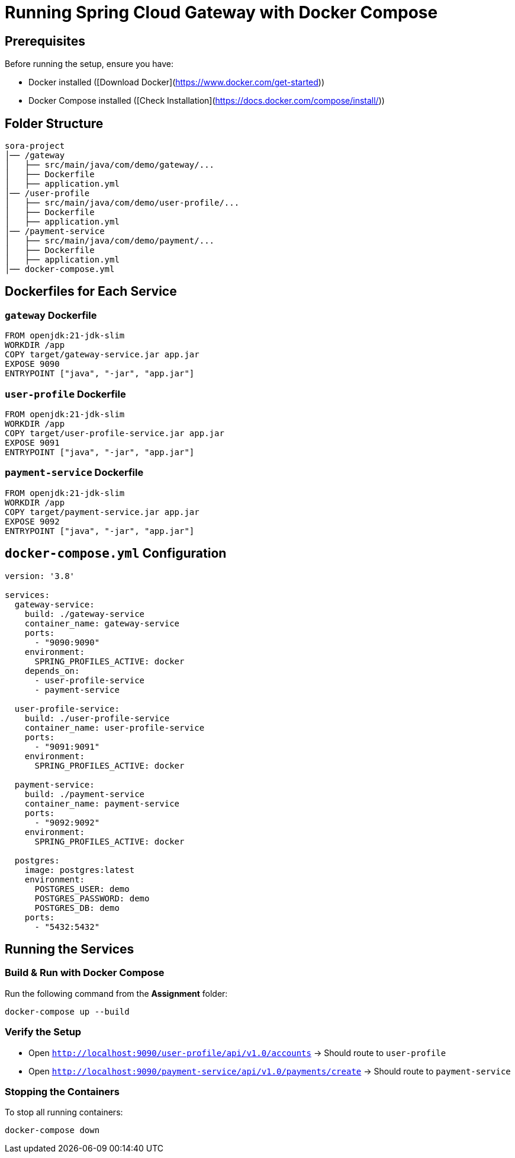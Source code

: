 = Running Spring Cloud Gateway with Docker Compose

== Prerequisites
Before running the setup, ensure you have:

* Docker installed ([Download Docker](https://www.docker.com/get-started))
* Docker Compose installed ([Check Installation](https://docs.docker.com/compose/install/))

== Folder Structure
[source]
----
sora-project
│── /gateway
│   ├── src/main/java/com/demo/gateway/...
│   ├── Dockerfile
│   ├── application.yml
│── /user-profile
│   ├── src/main/java/com/demo/user-profile/...
│   ├── Dockerfile
│   ├── application.yml
│── /payment-service
│   ├── src/main/java/com/demo/payment/...
│   ├── Dockerfile
│   ├── application.yml
│── docker-compose.yml
----

== Dockerfiles for Each Service

=== `gateway` Dockerfile
[source, dockerfile]
----
FROM openjdk:21-jdk-slim
WORKDIR /app
COPY target/gateway-service.jar app.jar
EXPOSE 9090
ENTRYPOINT ["java", "-jar", "app.jar"]
----

=== `user-profile` Dockerfile
[source, dockerfile]
----
FROM openjdk:21-jdk-slim
WORKDIR /app
COPY target/user-profile-service.jar app.jar
EXPOSE 9091
ENTRYPOINT ["java", "-jar", "app.jar"]
----

=== `payment-service` Dockerfile
[source, dockerfile]
----
FROM openjdk:21-jdk-slim
WORKDIR /app
COPY target/payment-service.jar app.jar
EXPOSE 9092
ENTRYPOINT ["java", "-jar", "app.jar"]
----

== `docker-compose.yml` Configuration
[source, yaml]
----
version: '3.8'

services:
  gateway-service:
    build: ./gateway-service
    container_name: gateway-service
    ports:
      - "9090:9090"
    environment:
      SPRING_PROFILES_ACTIVE: docker
    depends_on:
      - user-profile-service
      - payment-service

  user-profile-service:
    build: ./user-profile-service
    container_name: user-profile-service
    ports:
      - "9091:9091"
    environment:
      SPRING_PROFILES_ACTIVE: docker

  payment-service:
    build: ./payment-service
    container_name: payment-service
    ports:
      - "9092:9092"
    environment:
      SPRING_PROFILES_ACTIVE: docker

  postgres:
    image: postgres:latest
    environment:
      POSTGRES_USER: demo
      POSTGRES_PASSWORD: demo
      POSTGRES_DB: demo
    ports:
      - "5432:5432"
----

== Running the Services

=== Build & Run with Docker Compose
Run the following command from the **Assignment** folder:

[source, bash]
----
docker-compose up --build
----

=== Verify the Setup
* Open `http://localhost:9090/user-profile/api/v1.0/accounts` → Should route to `user-profile`
* Open `http://localhost:9090/payment-service/api/v1.0/payments/create` → Should route to `payment-service`

=== Stopping the Containers
To stop all running containers:

[source, bash]
----
docker-compose down
----

